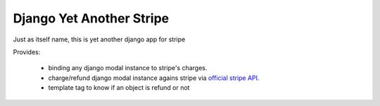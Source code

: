 Django Yet Another Stripe
=========================

Just as itself name, this  is yet another django app for stripe

Provides:

  * binding any django modal instance to stripe's charges.
  * charge/refund django modal instance agains stripe via `official stripe API <https://stripe.com/docs/api>`_.
  * template tag to know if an object is refund or not

